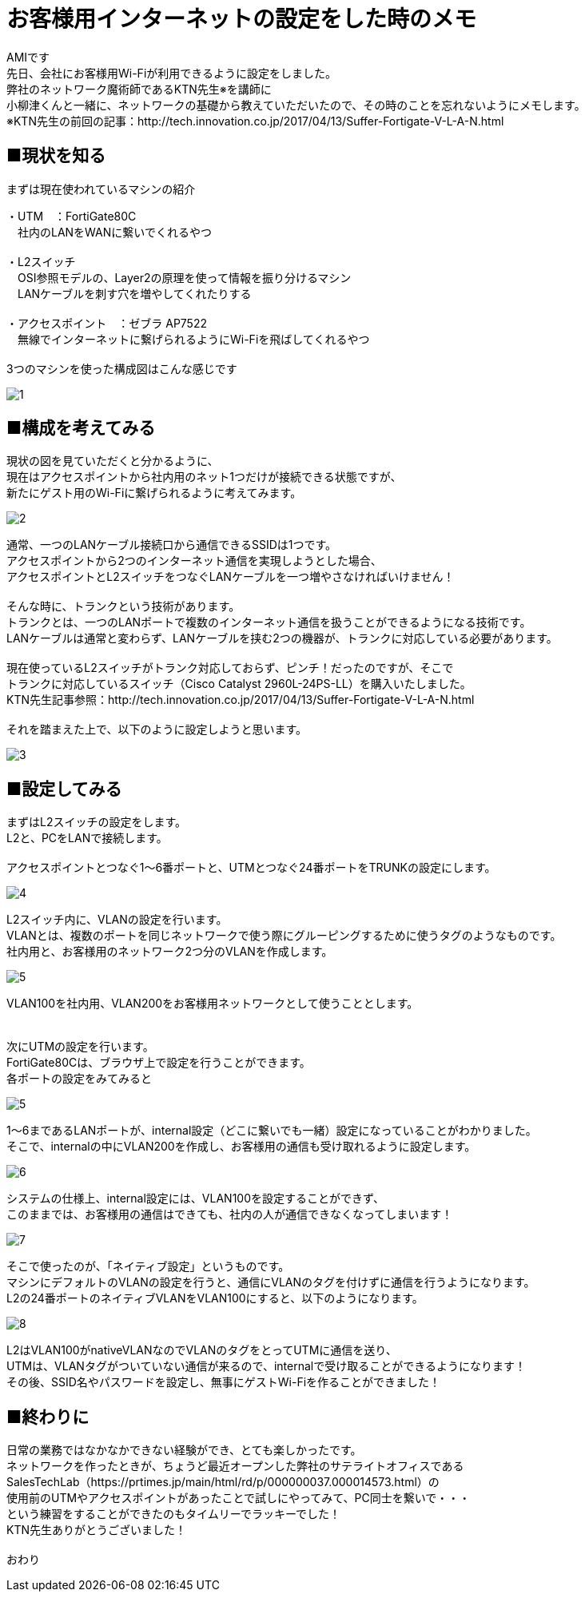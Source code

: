 # お客様用インターネットの設定をした時のメモ
:published_at: 2017-05-19
:hp-alt-title: Network construction
:hp-tags: Network,Wi-Fi,AMI

AMIです +
先日、会社にお客様用Wi-Fiが利用できるように設定をしました。 +
弊社のネットワーク魔術師であるKTN先生※を講師に +
小柳津くんと一緒に、ネットワークの基礎から教えていただいたので、その時のことを忘れないようにメモします。 +
※KTN先生の前回の記事：http://tech.innovation.co.jp/2017/04/13/Suffer-Fortigate-V-L-A-N.html +


## ■現状を知る

まずは現在使われているマシンの紹介 +

・UTM　：FortiGate80C +
　社内のLANをWANに繋いでくれるやつ +
 +
・L2スイッチ +
　OSI参照モデルの、Layer2の原理を使って情報を振り分けるマシン +
　LANケーブルを刺す穴を増やしてくれたりする +
 +
・アクセスポイント　：ゼブラ AP7522 +
　無線でインターネットに繋げられるようにWi-Fiを飛ばしてくれるやつ +
 +
3つのマシンを使った構成図はこんな感じです +


image::ami/20170519/1.png[]


## ■構成を考えてみる

現状の図を見ていただくと分かるように、 +
現在はアクセスポイントから社内用のネット1つだけが接続できる状態ですが、 +
新たにゲスト用のWi-Fiに繋げられるように考えてみます。 +

image::ami/20170519/2.png[]

通常、一つのLANケーブル接続口から通信できるSSIDは1つです。 +
アクセスポイントから2つのインターネット通信を実現しようとした場合、 +
アクセスポイントとL2スイッチをつなぐLANケーブルを一つ増やさなければいけません！ +
 +
そんな時に、トランクという技術があります。 +
トランクとは、一つのLANポートで複数のインターネット通信を扱うことができるようになる技術です。 +
LANケーブルは通常と変わらず、LANケーブルを挟む2つの機器が、トランクに対応している必要があります。 +
 +
現在使っているL2スイッチがトランク対応しておらず、ピンチ！だったのですが、そこで +
トランクに対応しているスイッチ（Cisco Catalyst 2960L-24PS-LL）を購入いたしました。 +
KTN先生記事参照：http://tech.innovation.co.jp/2017/04/13/Suffer-Fortigate-V-L-A-N.html +
 +
それを踏まえた上で、以下のように設定しようと思います。 +

image::ami/20170519/3.png[]


## ■設定してみる

まずはL2スイッチの設定をします。 +
L2と、PCをLANで接続します。 +
 +
アクセスポイントとつなぐ1〜6番ポートと、UTMとつなぐ24番ポートをTRUNKの設定にします。 +

image::ami/20170519/4.png[]

L2スイッチ内に、VLANの設定を行います。 +
VLANとは、複数のポートを同じネットワークで使う際にグルーピングするために使うタグのようなものです。 +
社内用と、お客様用のネットワーク2つ分のVLANを作成します。 +

image::ami/20170519/5.png[]

VLAN100を社内用、VLAN200をお客様用ネットワークとして使うこととします。 +
 +
 +
次にUTMの設定を行います。 +
FortiGate80Cは、ブラウザ上で設定を行うことができます。 +
各ポートの設定をみてみると +

image::ami/20170519/5.png[]

1〜6まであるLANポートが、internal設定（どこに繋いでも一緒）設定になっていることがわかりました。 +
そこで、internalの中にVLAN200を作成し、お客様用の通信も受け取れるように設定します。 +

image::ami/20170519/6.png[]

システムの仕様上、internal設定には、VLAN100を設定することができず、 +
このままでは、お客様用の通信はできても、社内の人が通信できなくなってしまいます！ +

image::ami/20170519/7.png[]

そこで使ったのが、「ネイティブ設定」というものです。 +
マシンにデフォルトのVLANの設定を行うと、通信にVLANのタグを付けずに通信を行うようになります。 +
L2の24番ポートのネイティブVLANをVLAN100にすると、以下のようになります。 +

image::ami/20170519/8.png[]

L2はVLAN100がnativeVLANなのでVLANのタグをとってUTMに通信を送り、 +
UTMは、VLANタグがついていない通信が来るので、internalで受け取ることができるようになります！ +
その後、SSID名やパスワードを設定し、無事にゲストWi-Fiを作ることができました！ +

## ■終わりに

日常の業務ではなかなかできない経験ができ、とても楽しかったです。 +
ネットワークを作ったときが、ちょうど最近オープンした弊社のサテライトオフィスである +
SalesTechLab（https://prtimes.jp/main/html/rd/p/000000037.000014573.html）の +
使用前のUTMやアクセスポイントがあったことで試しにやってみて、PC同士を繋いで・・・ +
という練習をすることができたのもタイムリーでラッキーでした！ +
KTN先生ありがとうございました！ +
 +
おわり +

